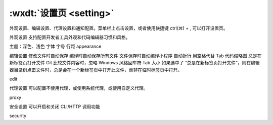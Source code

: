 .. _dt-setting:

:wxdt:`设置页 <setting>`
=======================================

外观设置、编辑设置、代理设置和通知配置。菜单栏上点击设置，或者使用快捷键 ctrl(⌘) + , 可以打开设置页。

外观设置
支持配置开发者工具外观和代码编辑器习惯和风格。

主题：深色、浅色
字体
字号
行距
appearance

编辑设置
修改文件时自动保存
编译时自动保存所有文件
文件保存时自动编译小程序
自动折行
用空格代替 Tab
代码缩略图
总是在新标签页打开文件
Git 比较文件内容时，忽略 Windows 风格回车符
Tab 大小
如果选中了 “总是在新标签页打开文件”，则在编辑器目录树点击文件时，总是会在一个新标签页中打开此文件，而非在临时标签页中打开。

edit

代理设置
可以配置不使用代理，或使用系统代理，或使用自定义代理。

proxy

安全设置
可以开启和关闭 CLI/HTTP 调用功能

security